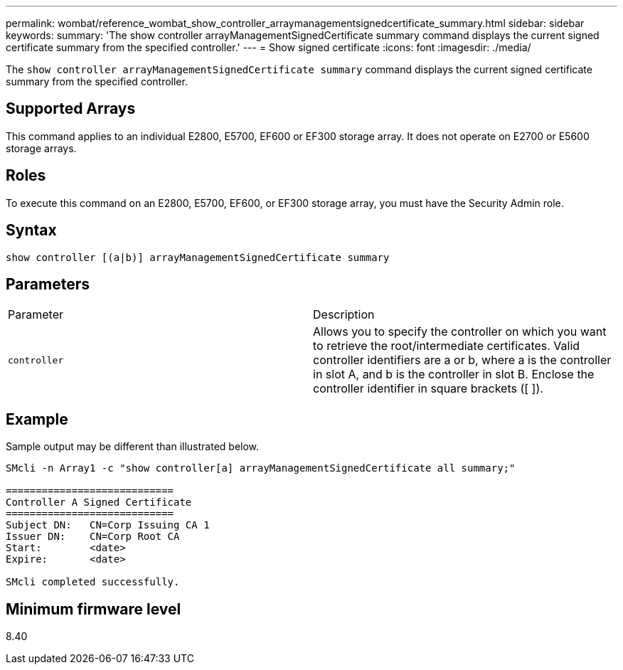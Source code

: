 ---
permalink: wombat/reference_wombat_show_controller_arraymanagementsignedcertificate_summary.html
sidebar: sidebar
keywords: 
summary: 'The show controller arrayManagementSignedCertificate summary command displays the current signed certificate summary from the specified controller.'
---
= Show signed certificate
:icons: font
:imagesdir: ./media/

[.lead]
The `show controller arrayManagementSignedCertificate summary` command displays the current signed certificate summary from the specified controller.

== Supported Arrays

This command applies to an individual E2800, E5700, EF600 or EF300 storage array. It does not operate on E2700 or E5600 storage arrays.

== Roles

To execute this command on an E2800, E5700, EF600, or EF300 storage array, you must have the Security Admin role.

== Syntax

----

show controller [(a|b)] arrayManagementSignedCertificate summary
----

== Parameters

|===
| Parameter| Description
a|
`controller`
a|
Allows you to specify the controller on which you want to retrieve the root/intermediate certificates. Valid controller identifiers are a or b, where a is the controller in slot A, and b is the controller in slot B. Enclose the controller identifier in square brackets ([ ]).
|===

== Example

Sample output may be different than illustrated below.

----

SMcli -n Array1 -c "show controller[a] arrayManagementSignedCertificate all summary;"

============================
Controller A Signed Certificate
============================
Subject DN:   CN=Corp Issuing CA 1
Issuer DN:    CN=Corp Root CA
Start:        <date>
Expire:       <date>

SMcli completed successfully.
----

== Minimum firmware level

8.40
